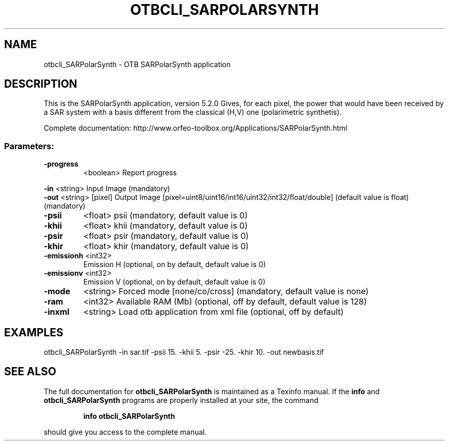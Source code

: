 .\" DO NOT MODIFY THIS FILE!  It was generated by help2man 1.46.4.
.TH OTBCLI_SARPOLARSYNTH "1" "December 2015" "otbcli_SARPolarSynth 5.2.0" "User Commands"
.SH NAME
otbcli_SARPolarSynth \- OTB SARPolarSynth application
.SH DESCRIPTION
This is the SARPolarSynth application, version 5.2.0
Gives, for each pixel, the power that would have been received by a SAR system with a basis different from the classical (H,V) one (polarimetric synthetis).
.PP
Complete documentation: http://www.orfeo\-toolbox.org/Applications/SARPolarSynth.html
.SS "Parameters:"
.TP
\fB\-progress\fR
<boolean>        Report progress
.PP
 \fB\-in\fR        <string>         Input Image  (mandatory)
 \fB\-out\fR       <string> [pixel] Output Image  [pixel=uint8/uint16/int16/uint32/int32/float/double] (default value is float) (mandatory)
.TP
\fB\-psii\fR
<float>          psii  (mandatory, default value is 0)
.TP
\fB\-khii\fR
<float>          khii  (mandatory, default value is 0)
.TP
\fB\-psir\fR
<float>          psir  (mandatory, default value is 0)
.TP
\fB\-khir\fR
<float>          khir  (mandatory, default value is 0)
.TP
\fB\-emissionh\fR <int32>
Emission H  (optional, on by default, default value is 0)
.TP
\fB\-emissionv\fR <int32>
Emission V  (optional, on by default, default value is 0)
.TP
\fB\-mode\fR
<string>         Forced mode [none/co/cross] (mandatory, default value is none)
.TP
\fB\-ram\fR
<int32>          Available RAM (Mb)  (optional, off by default, default value is 128)
.TP
\fB\-inxml\fR
<string>         Load otb application from xml file  (optional, off by default)
.SH EXAMPLES
otbcli_SARPolarSynth \-in sar.tif \-psii 15. \-khii 5. \-psir \-25. \-khir 10. \-out newbasis.tif
.SH "SEE ALSO"
The full documentation for
.B otbcli_SARPolarSynth
is maintained as a Texinfo manual.  If the
.B info
and
.B otbcli_SARPolarSynth
programs are properly installed at your site, the command
.IP
.B info otbcli_SARPolarSynth
.PP
should give you access to the complete manual.
